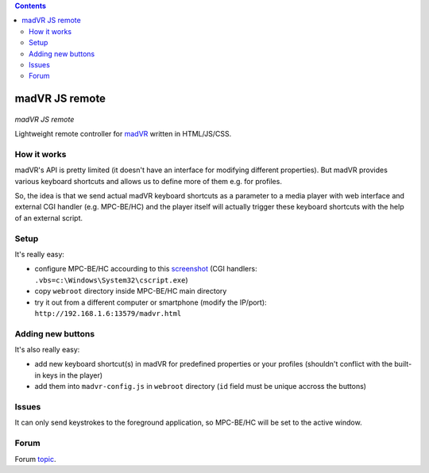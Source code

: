 .. contents:: **Contents**

madVR JS remote
===============

.. figure:: docs/_static/img/madvr_js_remote.png
   :align: center
   :alt: madVR JS remote
   
*madVR JS remote*

Lightweight remote controller for `madVR <http://madvr.com>`_ written in HTML/JS/CSS.

How it works
------------

madVR's API is pretty limited (it doesn't have an interface for modifying different properties). But madVR provides various keyboard shortcuts and allows us to define more of them e.g. for profiles.

So, the idea is that we send actual madVR keyboard shortcuts as a parameter to a media player with web interface and external CGI handler (e.g. MPC-BE/HC) and the player itself will actually trigger these keyboard shortcuts with the help of an external script.

Setup
-----

It's really easy:

- configure MPC-BE/HC accourding to this `screenshot <docs/_static/img/mpc-be_options_player-web-interface.png>`_ (CGI handlers: ``.vbs=c:\Windows\System32\cscript.exe``)
- copy ``webroot`` directory inside MPC-BE/HC main directory
- try it out from a different computer or smartphone (modify the IP/port): ``http://192.168.1.6:13579/madvr.html``

Adding new buttons
------------------

It's also really easy:

- add new keyboard shortcut(s) in madVR for predefined properties or your profiles (shouldn't conflict with the built-in keys in the player)
- add them into ``madvr-config.js`` in ``webroot`` directory (``id`` field must be unique accross the buttons)

Issues
------

It can only send keystrokes to the foreground application, so MPC-BE/HC will be set to the active window.

Forum
-----

Forum `topic <https://forum.doom9.org/showthread.php?t=175007>`_.


